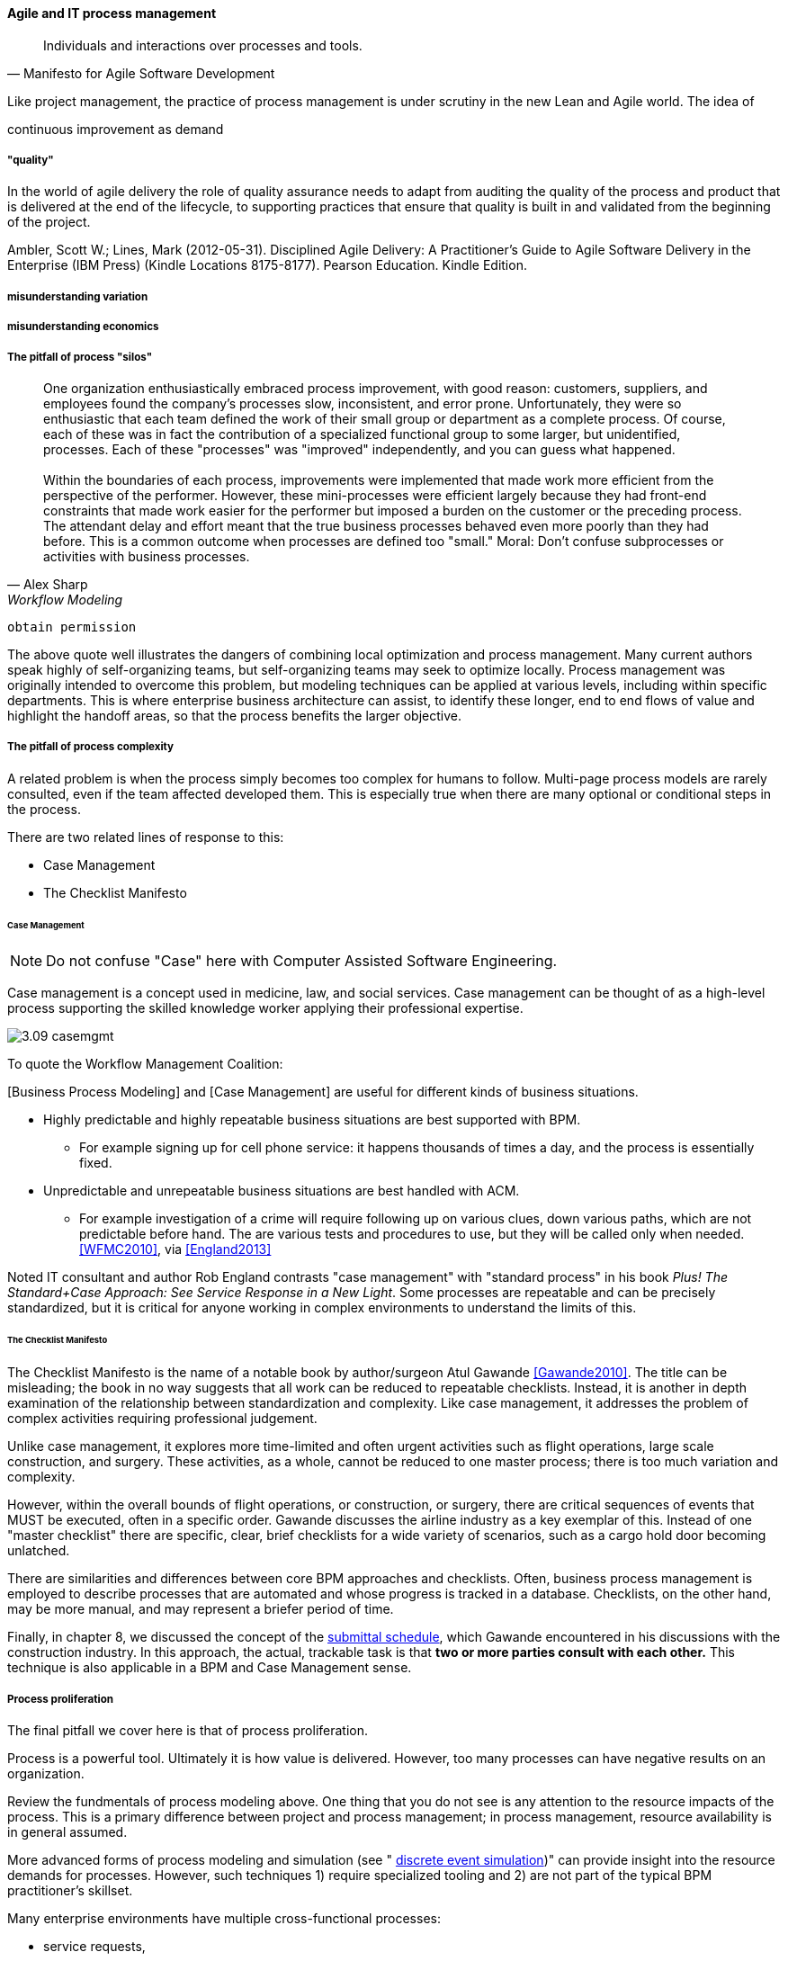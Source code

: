 ==== Agile and IT process management




[quote, Manifesto for Agile Software Development]
Individuals and interactions over processes and tools.

Like project management, the practice of process management is under scrutiny in the new Lean and Agile world. The idea of


continuous improvement as demand

===== "quality"

In the world of agile delivery the role of quality assurance needs to adapt from auditing the quality of the process and product that is delivered at the end of the lifecycle, to supporting practices that ensure that quality is built in and validated from the beginning of the project.

Ambler, Scott W.; Lines, Mark (2012-05-31). Disciplined Agile Delivery: A Practitioner's Guide to Agile Software Delivery in the Enterprise (IBM Press) (Kindle Locations 8175-8177). Pearson Education. Kindle Edition.

===== misunderstanding variation

===== misunderstanding economics

===== The pitfall of process "silos"
[quote, Alex Sharp, Workflow Modeling]
One organization enthusiastically embraced process improvement, with good reason: customers, suppliers, and employees found the company's processes slow, inconsistent, and error prone. Unfortunately, they were so enthusiastic that each team defined the work of their small group or department as a complete process. Of course, each of these was in fact the contribution of a specialized functional group to some larger, but unidentified, processes. Each of these "processes" was "improved" independently, and you can guess what happened. +
 +
Within the boundaries of each process, improvements were implemented that made work more efficient from the perspective of the performer. However, these mini-processes were efficient largely because they had front-end constraints that made work easier for the performer but imposed a burden on the customer or the preceding process. The attendant delay and effort meant that the true business processes behaved even more poorly than they had before. This is a common outcome when processes are defined too "small." Moral: Don't confuse subprocesses or activities with business processes.

 obtain permission

The above quote well illustrates the dangers of combining local optimization and  process management. Many current authors speak highly of self-organizing teams, but self-organizing teams may seek to optimize locally. Process management was originally intended to overcome this problem, but modeling techniques can be applied at various levels, including within specific departments. This is where enterprise business architecture can assist, to identify these longer, end to end flows of value and highlight the handoff areas, so that the process benefits the larger objective.

===== The pitfall of process complexity
A related problem is when the process simply becomes too complex for humans to follow. Multi-page process models are rarely consulted, even if the team affected developed them. This is especially true when there are many optional or conditional steps in the process.

There are two related lines of response to this:

* Case Management
* The Checklist Manifesto

====== Case Management

NOTE: Do not confuse "Case" here with Computer Assisted Software Engineering.

Case management is a concept used in medicine, law, and social services. Case management can be thought of as a high-level process supporting the skilled knowledge worker applying their professional expertise.

image::images/3.09-casemgmt.png[]

To quote the Workflow Management Coalition:
****
[Business Process Modeling] and [Case Management] are useful for different kinds of business situations.

* Highly predictable and highly repeatable business situations are best supported with BPM.
** For example signing up for cell phone service: it happens thousands of times a day, and the process is essentially fixed.
* Unpredictable and unrepeatable business situations are best handled with ACM.
** For example investigation of a crime will require following up on various clues, down various paths, which are not predictable before hand. The are various tests and procedures to use, but they will be called only when needed.
<<WFMC2010>>, via <<England2013>>
****

Noted IT consultant and author Rob England contrasts "case management" with "standard process" in his book  _Plus! The Standard+Case Approach: See Service Response in a New Light_. Some processes are repeatable and can be precisely standardized, but it is critical for anyone working in complex environments to understand the limits of this.

====== The Checklist Manifesto
The Checklist Manifesto is the name of a notable book by author/surgeon Atul Gawande <<Gawande2010>>. The title can be misleading; the book in no way suggests that all work can be reduced to repeatable checklists. Instead, it is another in depth examination of the  relationship between standardization and complexity. Like case management, it addresses the problem of complex activities requiring professional judgement.

Unlike case management, it explores more time-limited and often urgent activities such as flight operations, large scale construction, and surgery. These activities, as a whole, cannot be reduced to one master process; there is too much variation and complexity.

However, within the overall bounds of flight operations, or construction, or surgery, there are critical sequences of events that MUST be executed, often in a specific order. Gawande discusses the airline industry as a key exemplar of this. Instead of one "master checklist" there are specific, clear, brief checklists for a wide variety of scenarios, such as a cargo hold door becoming unlatched.

There are similarities and differences between core BPM approaches and checklists. Often, business process management is employed to describe processes that are automated and whose progress is tracked in a database. Checklists, on the other hand, may be more manual, and may represent a briefer period of time.

Finally, in chapter 8, we discussed the concept of the xref:submittal-schedule[submittal schedule], which Gawande encountered in his discussions with the construction industry. In this approach, the actual, trackable task is that *two or more parties consult with each other.* This technique is also applicable in a BPM and Case Management sense.

===== Process proliferation
The final pitfall we cover here is that of process proliferation.

Process is a powerful tool. Ultimately it is how value is delivered. However, too many processes can have negative results on an organization.

Review the fundmentals of process modeling above. One thing that you do not see is any attention to the resource impacts of the process. This is a primary difference between project and process management; in process management, resource availability is in general assumed.

More advanced forms of process modeling and simulation (see " https://www.google.com/search?q=discrete+event+simulation[discrete event simulation])" can provide insight into the resource demands for processes. However, such techniques 1) require specialized tooling and 2) are not part of the typical BPM practitioner's skillset.

Many enterprise environments have multiple cross-functional processes:

* service requests,
* compliance certifications,
* asset validations,
* provisioning requests,
* capacity assessments,
* change approvals,
* training obligations,
* performance assessments,
* audit responses,
* expense reporting,
* travel approvals,

and many more.

Such processes can be implemented on the assumption that enterprises can always accommodate another process. The result can be dramatic overburden for digital staff in complex environments.

It is therefore advisable to at least keep an inventory of processes that may impose demand on staff, and understand both the aggregate demand as well as the degree of xref:multi-tasking[multi-tasking and context-switching] that may result (as discussed in Chapter 5). Thorough automation of all processes to the maximum extent possible can also drive value, as both load and distraction are reduced.

We now turn to one of the causes for process proliferation: the industry frameworks.

===== Process management in the organization


Will functions stay with product centricity?

Binary thinking - Stroustrup quote.

we have already discussed some of important tools - Case mgmt, checklist manifesto

===== Self organization?

* Self-organizing (kanban) processes vs. formalized process frameworks.

===== Bureaucratic friction
[quote, Mike Cohn]
"Many companies have at least one dysfunctional area. This may be the “furniture police” who won’t let programmers rearrange furniture to facilitate pair programming. Or it may be a purchasing group that takes six weeks to process a standard software order. In any event these types of insanity get in the way of successful projects. One way to view the project manager is as the bulldozer responsible for quickly removing these problems."

 example of service-ized process dysfunction
 is expediting the only option?
 alternatives...

===== Failure of CASE
past a certain point of complexity (especially in event driven systems) nodes and edges do not work.

orchestration vs choreography

===== Agile modeling (Ambler)

===== Failure of CMM

===== The design factory problem
Misunderstanding variation

===== Process as a source of demand/resource

===== Cost of delay of aggregate process

===== Cultural aspects
overcome through rational, specific understanding of concepts like cadence and synch

 Invariants
 Process is "adaptive" only to a degree
 Standard + case

 Scrum of scrums as a synch point


 Cost of delay & process cycles

"It will be seen that the cost of a process on a single part becomes a perfectly definite and tangible thing and can be recorded as such." Church quoted in <<Huntzinger2007>> p 85



Richard Knaster, IBM Rational’s worldwide agile practice manager, has helped several organizations to scale agile. He reports: “Development intelligence strategies such as automated dashboards are excellent tools to steer projects and ensure that agile teams are working effectively. In large organizations where there are many projects the physical space and governance needs make the use of whiteboards to track projects (e.g., taskboards, burndown charts) unfeasible. Management cannot be expected to attend ten or more daily meetings to understand if the projects responsible for their strategy execution are on track. A large insurance company found that by using IBM Rational Team Concert (RTC) dashboards they could easily see how well projects were progressing towards their release goals and if the agile practices that they had adopted were being followed correctly. By looking at the dashboards, they discovered that some teams were not writing stories effectively, nor concluding the iteration by either marking stories as being done or moving incomplete stories to the next iteration or to the product backlog. The dashboards also helped them get a handle on their technical debt. It was easy to view the defect trend for a single team or for the entire enterprise and understand if the teams were addressing quality throughout the projects or just towards the end of the release. The insurance company was also able to see whether the team was tracking impediments, performing retrospectives, and taking a few key actions from the retrospectives.”

Ambler, Scott W.; Lines, Mark (2012-05-31). Disciplined Agile Delivery: A Practitioner's Guide to Agile Software Delivery in the Enterprise (IBM Press) (Kindle Locations 8337-8348). Pearson Education. Kindle Edition.

 checklist manifesto
